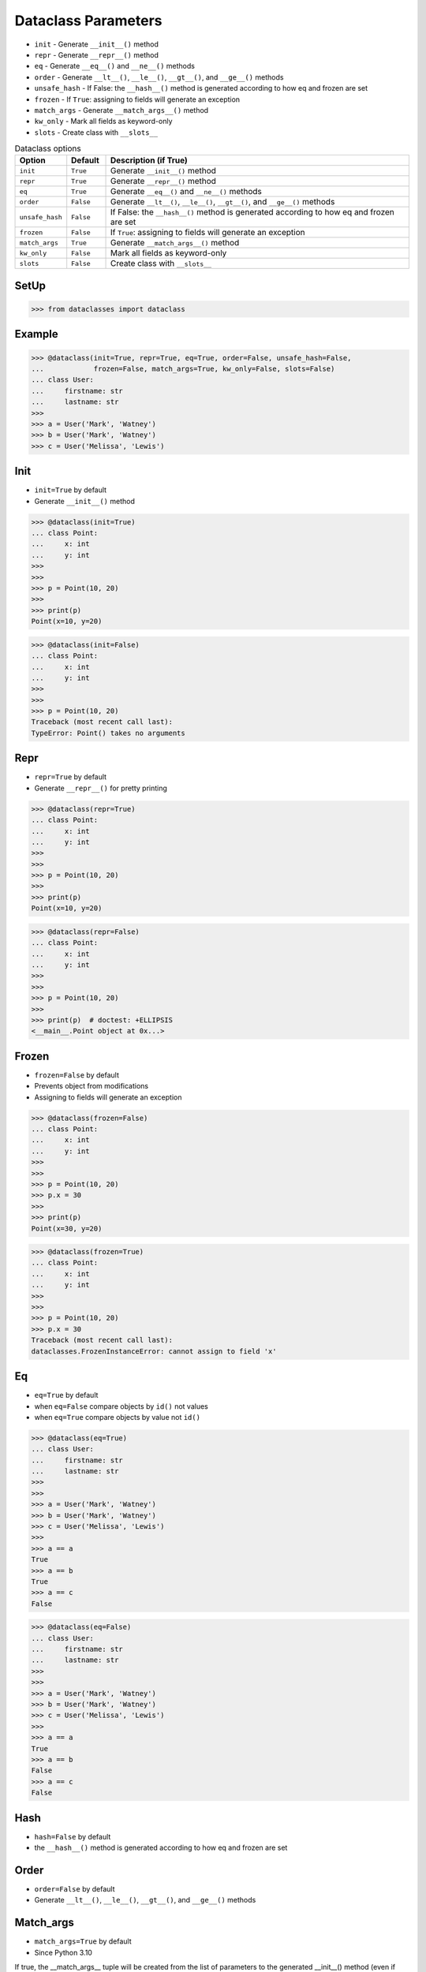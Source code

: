 Dataclass Parameters
====================
* ``init`` - Generate ``__init__()`` method
* ``repr`` - Generate ``__repr__()`` method
* ``eq`` - Generate ``__eq__()`` and ``__ne__()`` methods
* ``order`` - Generate ``__lt__()``, ``__le__()``, ``__gt__()``, and ``__ge__()`` methods
* ``unsafe_hash`` - If False: the ``__hash__()`` method is generated according to how eq and frozen are set
* ``frozen`` - If ``True``: assigning to fields will generate an exception
* ``match_args`` - Generate ``__match_args__()`` method
* ``kw_only`` - Mark all fields as keyword-only
* ``slots`` - Create class with ``__slots__``

.. csv-table:: Dataclass options
    :header: "Option", "Default", "Description (if True)"
    :widths: 10, 10, 80

    ``init``,         ``True``,   "Generate ``__init__()`` method"
    ``repr``,         ``True``,   "Generate ``__repr__()`` method"
    ``eq``,           ``True``,   "Generate ``__eq__()`` and ``__ne__()`` methods"
    ``order``,        ``False``,  "Generate ``__lt__()``, ``__le__()``, ``__gt__()``, and ``__ge__()`` methods"
    ``unsafe_hash``,  ``False``,  "If False: the ``__hash__()`` method is generated according to how eq and frozen are set"
    ``frozen``,       ``False``,  "If ``True``: assigning to fields will generate an exception"
    ``match_args``,   ``True``,   "Generate ``__match_args__()`` method"
    ``kw_only``,      ``False``,  "Mark all fields as keyword-only"
    ``slots``,        ``False``,  "Create class with ``__slots__``"


SetUp
-----
>>> from dataclasses import dataclass


Example
-------
>>> @dataclass(init=True, repr=True, eq=True, order=False, unsafe_hash=False,
...            frozen=False, match_args=True, kw_only=False, slots=False)
... class User:
...     firstname: str
...     lastname: str
>>>
>>> a = User('Mark', 'Watney')
>>> b = User('Mark', 'Watney')
>>> c = User('Melissa', 'Lewis')


Init
----
* ``init=True`` by default
* Generate ``__init__()`` method

>>> @dataclass(init=True)
... class Point:
...     x: int
...     y: int
>>>
>>>
>>> p = Point(10, 20)
>>>
>>> print(p)
Point(x=10, y=20)

>>> @dataclass(init=False)
... class Point:
...     x: int
...     y: int
>>>
>>>
>>> p = Point(10, 20)
Traceback (most recent call last):
TypeError: Point() takes no arguments


Repr
----
* ``repr=True`` by default
* Generate ``__repr__()`` for pretty printing

>>> @dataclass(repr=True)
... class Point:
...     x: int
...     y: int
>>>
>>>
>>> p = Point(10, 20)
>>>
>>> print(p)
Point(x=10, y=20)

>>> @dataclass(repr=False)
... class Point:
...     x: int
...     y: int
>>>
>>>
>>> p = Point(10, 20)
>>>
>>> print(p)  # doctest: +ELLIPSIS
<__main__.Point object at 0x...>


Frozen
------
* ``frozen=False`` by default
* Prevents object from modifications
* Assigning to fields will generate an exception

>>> @dataclass(frozen=False)
... class Point:
...     x: int
...     y: int
>>>
>>>
>>> p = Point(10, 20)
>>> p.x = 30
>>>
>>> print(p)
Point(x=30, y=20)

>>> @dataclass(frozen=True)
... class Point:
...     x: int
...     y: int
>>>
>>>
>>> p = Point(10, 20)
>>> p.x = 30
Traceback (most recent call last):
dataclasses.FrozenInstanceError: cannot assign to field 'x'


Eq
--
* ``eq=True`` by default
* when ``eq=False`` compare objects by ``id()`` not values
* when ``eq=True`` compare objects by value not ``id()``

>>> @dataclass(eq=True)
... class User:
...     firstname: str
...     lastname: str
>>>
>>>
>>> a = User('Mark', 'Watney')
>>> b = User('Mark', 'Watney')
>>> c = User('Melissa', 'Lewis')
>>>
>>> a == a
True
>>> a == b
True
>>> a == c
False

>>> @dataclass(eq=False)
... class User:
...     firstname: str
...     lastname: str
>>>
>>>
>>> a = User('Mark', 'Watney')
>>> b = User('Mark', 'Watney')
>>> c = User('Melissa', 'Lewis')
>>>
>>> a == a
True
>>> a == b
False
>>> a == c
False


Hash
----
* ``hash=False`` by default
* the ``__hash__()`` method is generated according to how eq and frozen are set


Order
-----
* ``order=False`` by default
* Generate ``__lt__()``, ``__le__()``, ``__gt__()``, and ``__ge__()`` methods


Match_args
----------
* ``match_args=True`` by default
* Since Python 3.10

If true, the __match_args__ tuple will be created from the list of parameters
to the generated __init__() method (even if __init__() is not generated, see
above). If false, or if __match_args__ is already defined in the class, then
__match_args__ will not be generated.
New in version 3.10.


Kw_only
----------
* ``kw_only=False`` by default
* Mark all fields as keyword-only
* Since Python 3.10

If true, then all fields will be marked as keyword-only. If a field is marked
as keyword-only, then the only affect is that the __init__() parameter
generated from a keyword-only field must be specified with a keyword when
__init__() is called. There is no effect on any other aspect of dataclasses.


Slots
-----
* ``slots=False`` by default
* Create class with ``__slots__``
* Since Python 3.10

If true, __slots__ attribute will be generated and new class will be returned
instead of the original one. If __slots__ is already defined in the class,
then TypeError is raised.

>>> @dataclass(slots=True)
... class User:
...     firstname: str
...     lastname: str
...     __slots__ = ('firstname', 'lastname')
...
...     def say_hello(self):
...         return f'Hello {self.firstname} {self.lastname}'
...
Traceback (most recent call last):
TypeError: User already specifies __slots__

>>> @dataclass(slots=True)
... class User:
...     firstname: str
...     lastname: str
...
...     def say_hello(self):
...         return f'Hello {self.firstname} {self.lastname}'
>>>
>>> vars(User)  # doctest: +NORMALIZE_WHITESPACE +ELLIPSIS
mappingproxy({'__module__': '__main__',
              '__annotations__': {'firstname': <class 'str'>, 'lastname': <class 'str'>},
              'say_hello': <function User.say_hello at 0x...>,
              '__doc__': 'User(firstname: str, lastname: str)',
              '__dataclass_params__': _DataclassParams(init=True,repr=True,eq=True,order=False,unsafe_hash=False,frozen=False),
              '__dataclass_fields__': {'firstname': Field(name='firstname',type=<class 'str'>,default=<dataclasses._MISSING_TYPE object at 0x...>,default_factory=<dataclasses._MISSING_TYPE object at 0x...>,init=True,repr=True,hash=None,compare=True,metadata=mappingproxy({}),kw_only=False,_field_type=_FIELD),
               'lastname': Field(name='lastname',type=<class 'str'>,default=<dataclasses._MISSING_TYPE object at 0x...>,default_factory=<dataclasses._MISSING_TYPE object at 0x...>,init=True,repr=True,hash=None,compare=True,metadata=mappingproxy({}),kw_only=False,_field_type=_FIELD)},
              '__init__': <function User.__init__ at 0x...>,
              '__repr__': <function User.__repr__ at 0x...>,
              '__eq__': <function User.__eq__ at 0x...>,
              '__hash__': None,
              '__match_args__': ('firstname', 'lastname'),
              '__slots__': ('firstname', 'lastname'),
              'firstname': <member 'firstname' of 'User' objects>,
              'lastname': <member 'lastname' of 'User' objects>})
>>>
>>> a = User('Mark', 'Watney')
>>>
>>> a
User(firstname='Mark', lastname='Watney')
>>>
>>> vars(a)
Traceback (most recent call last):
TypeError: vars() argument must have __dict__ attribute
>>>
>>> a.__slots__
('firstname', 'lastname')
>>>
>>> {attrname: getattr(a, attrname) for attrname in a.__slots__}
{'firstname': 'Mark', 'lastname': 'Watney'}

